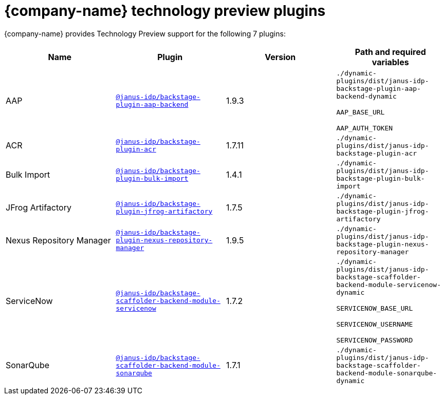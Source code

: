 // This page is generated! Do not edit the .adoc file, but instead run rhdh-supported-plugins.sh to regen this page from the latest plugin metadata.
// cd /path/to/rhdh-documentation; ./modules/dynamic-plugins/rhdh-supported-plugins.sh; ./build/scripts/build.sh; google-chrome titles-generated/main/plugin-rhdh/index.html

= {company-name} technology preview plugins

{company-name} provides Technology Preview support for the following 7 plugins:

[%header,cols=4*]
|===
|*Name* |*Plugin* |*Version* |*Path and required variables*
|AAP  |`https://npmjs.com/package/@janus-idp/backstage-plugin-aap-backend/v/1.9.3[@janus-idp/backstage-plugin-aap-backend]` |1.9.3 
|`./dynamic-plugins/dist/janus-idp-backstage-plugin-aap-backend-dynamic`

`AAP_BASE_URL`

`AAP_AUTH_TOKEN`


|ACR  |`https://npmjs.com/package/@janus-idp/backstage-plugin-acr/v/1.7.11[@janus-idp/backstage-plugin-acr]` |1.7.11 
|`./dynamic-plugins/dist/janus-idp-backstage-plugin-acr`


|Bulk Import  |`https://npmjs.com/package/@janus-idp/backstage-plugin-bulk-import/v/1.4.1[@janus-idp/backstage-plugin-bulk-import]` |1.4.1 
|`./dynamic-plugins/dist/janus-idp-backstage-plugin-bulk-import`


|JFrog Artifactory  |`https://npmjs.com/package/@janus-idp/backstage-plugin-jfrog-artifactory/v/1.7.5[@janus-idp/backstage-plugin-jfrog-artifactory]` |1.7.5 
|`./dynamic-plugins/dist/janus-idp-backstage-plugin-jfrog-artifactory`


|Nexus Repository Manager  |`https://npmjs.com/package/@janus-idp/backstage-plugin-nexus-repository-manager/v/1.9.5[@janus-idp/backstage-plugin-nexus-repository-manager]` |1.9.5 
|`./dynamic-plugins/dist/janus-idp-backstage-plugin-nexus-repository-manager`


|ServiceNow  |`https://npmjs.com/package/@janus-idp/backstage-scaffolder-backend-module-servicenow/v/1.7.2[@janus-idp/backstage-scaffolder-backend-module-servicenow]` |1.7.2 
|`./dynamic-plugins/dist/janus-idp-backstage-scaffolder-backend-module-servicenow-dynamic`

`SERVICENOW_BASE_URL`

`SERVICENOW_USERNAME`

`SERVICENOW_PASSWORD`


|SonarQube  |`https://npmjs.com/package/@janus-idp/backstage-scaffolder-backend-module-sonarqube/v/1.7.1[@janus-idp/backstage-scaffolder-backend-module-sonarqube]` |1.7.1 
|`./dynamic-plugins/dist/janus-idp-backstage-scaffolder-backend-module-sonarqube-dynamic`


|===
